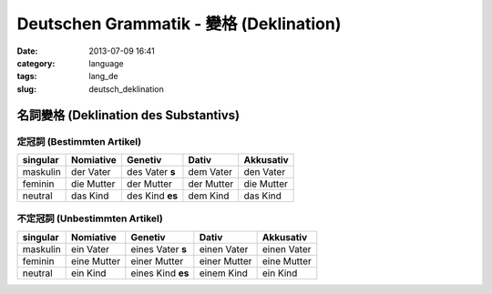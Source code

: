 Deutschen Grammatik - 變格 (Deklination)
################################################
:date: 2013-07-09 16:41
:category: language
:tags: lang_de
:slug: deutsch_deklination


名詞變格 (Deklination des Substantivs)
================================================

定冠詞 (Bestimmten Artikel)
---------------------------------

=========  ==========  ===============  ========== ==========
singular   Nomiative   Genetiv          Dativ      Akkusativ
=========  ==========  ===============  ========== ==========
maskulin   der Vater   des Vater **s**   dem Vater  den Vater
feminin    die Mutter  der Mutter       der Mutter die Mutter
neutral    das Kind    des Kind **es**   dem Kind   das Kind        
=========  ==========  ===============  ========== ==========

不定冠詞 (Unbestimmten Artikel)
-------------------------------------

=========  ===========  ==================  ============  ============
singular   Nomiative    Genetiv             Dativ         Akkusativ
=========  ===========  ==================  ============  ============
maskulin   ein Vater    eines Vater **s**   einen Vater   einen Vater
feminin    eine Mutter  einer Mutter        einer Mutter  eine Mutter
neutral    ein Kind     eines Kind **es**   einem Kind    ein Kind        
=========  ===========  ==================  ============  ============



